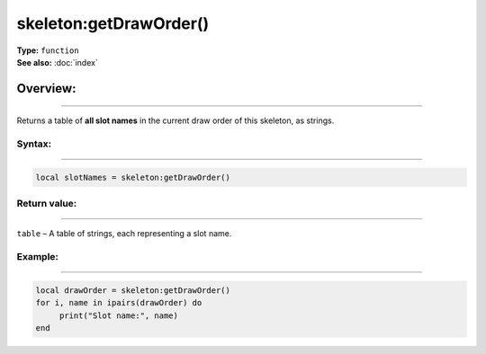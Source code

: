 ===================================
skeleton:getDrawOrder()
===================================

| **Type:** ``function``
| **See also:** :doc:`index`

Overview:
.........
---------

Returns a table of **all slot names** in the current draw order of this skeleton, as strings.


Syntax:
--------
--------

.. code-block:: lua

   local slotNames = skeleton:getDrawOrder()

Return value:
-------------
-------------

``table`` – A table of strings, each representing a slot name.


Example:
--------
--------

.. code-block:: lua

    local drawOrder = skeleton:getDrawOrder()
    for i, name in ipairs(drawOrder) do
         print("Slot name:", name)
    end